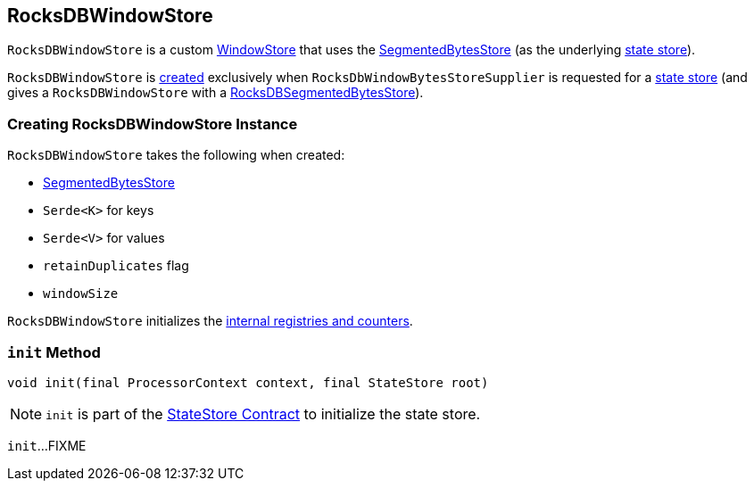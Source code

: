 == [[RocksDBWindowStore]] RocksDBWindowStore

`RocksDBWindowStore` is a custom <<kafka-streams-StateStore-WindowStore.adoc#, WindowStore>> that uses the <<bytesStore, SegmentedBytesStore>> (as the underlying <<kafka-streams-StateStore.adoc#, state store>>).

`RocksDBWindowStore` is <<creating-instance, created>> exclusively when `RocksDbWindowBytesStoreSupplier` is requested for a <<kafka-streams-RocksDbWindowBytesStoreSupplier.adoc#get, state store>> (and gives a `RocksDBWindowStore` with a <<kafka-streams-StateStore-RocksDBSegmentedBytesStore.adoc#, RocksDBSegmentedBytesStore>>).

=== [[creating-instance]] Creating RocksDBWindowStore Instance

`RocksDBWindowStore` takes the following when created:

* [[bytesStore]] <<kafka-streams-StateStore-SegmentedBytesStore.adoc#, SegmentedBytesStore>>
* [[keySerde]] `Serde<K>` for keys
* [[valueSerde]] `Serde<V>` for values
* [[retainDuplicates]] `retainDuplicates` flag
* [[windowSize]] `windowSize`

`RocksDBWindowStore` initializes the <<internal-registries, internal registries and counters>>.

=== [[init]] `init` Method

[source, java]
----
void init(final ProcessorContext context, final StateStore root)
----

NOTE: `init` is part of the <<kafka-streams-StateStore.adoc#init, StateStore Contract>> to initialize the state store.

`init`...FIXME
